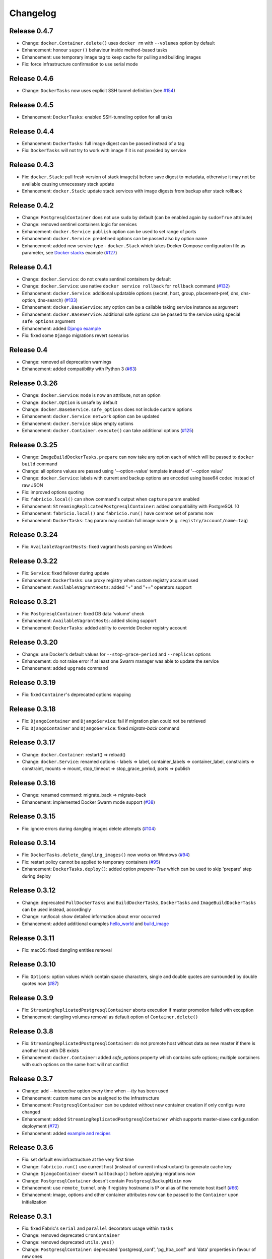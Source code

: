 Changelog
=========

Release 0.4.7
-------------

- Change: ``docker.Container.delete()`` uses ``docker rm`` with ``--volumes`` option by default
- Enhancement: honour ``super()`` behaviour inside method-based tasks
- Enhancement: use temporary image tag to keep cache for pulling and building images
- Fix: force infrastructure confirmation to use serial mode

Release 0.4.6
-------------

- Change: ``DockerTasks`` now uses explicit SSH tunnel definition (see `#154`_)

.. _#154: https://github.com/renskiy/fabricio/issues/154

Release 0.4.5
-------------

- Enhancement: ``DockerTasks``: enabled SSH-tunneling option for all tasks

Release 0.4.4
-------------

- Enhancement: ``DockerTasks``: full image digest can be passed instead of a tag
- Fix: ``DockerTasks`` will not try to work with image if it is not provided by service

Release 0.4.3
-------------

- Fix: ``docker.Stack``: pull fresh version of stack image(s) before save digest to metadata, otherwise it may not be available causing unnecessary stack update
- Enhancement: ``docker.Stack``: update stack services with image digests from backup after stack rollback

Release 0.4.2
-------------

- Change: ``PostgresqlContainer`` does not use ``sudo`` by default (can be enabled again by ``sudo=True`` attribute)
- Change: removed sentinel containers logic for services
- Enhancement: ``docker.Service``: ``publish`` option can be used to set range of ports
- Enhancement: ``docker.Service``: predefined options can be passed also by option name
- Enhancement: added new service type - ``docker.Stack`` which takes Docker Compose configuration file as parameter, see `Docker stacks`_ example (`#127`_)

.. _Docker stacks: examples/service/stack/
.. _#127: https://github.com/renskiy/fabricio/issues/127

Release 0.4.1
-------------

- Change: ``docker.Service``: do not create sentinel containers by default
- Change: ``docker.Service``: use native ``docker service rollback`` for ``rollback`` command (`#132`_)
- Enhancement: ``docker.Service``: additional updatable options (secret, host, group, placement-pref, dns, dns-option, dns-search) (`#133`_)
- Enhancement: ``docker.BaseService``: any option can be a callable taking service instance as argument
- Enhancement: ``docker.BaseService``: additional safe options can be passed to the service using special ``safe_options`` argument
- Enhancement: added `Django example`_
- Fix: fixed some ``Django`` migrations revert scenarios

.. _Django example: examples/apps/django/
.. _#132: https://github.com/renskiy/fabricio/issues/132
.. _#133: https://github.com/renskiy/fabricio/issues/133

Release 0.4
-----------

- Change: removed all deprecation warnings
- Enhancement: added compatibility with Python 3 (`#63`_)

.. _#63: https://github.com/renskiy/fabricio/issues/63

Release 0.3.26
--------------

- Change: ``docker.Service``: ``mode`` is now an attribute, not an option
- Change: ``docker.Option`` is unsafe by default
- Change: ``docker.BaseService.safe_options`` does not include custom options
- Enhancement: ``docker.Service``: ``network`` option can be updated
- Enhancement: ``docker.Service`` skips empty options
- Enhancement: ``docker.Container.execute()`` can take additional options (`#125`_)

.. _#125: https://github.com/renskiy/fabricio/issues/125

Release 0.3.25
--------------

- Change: ``ImageBuildDockerTasks.prepare`` can now take any option each of which will be passed to ``docker build`` command
- Change: all options values are passed using '--option=value' template instead of '--option value'
- Change: ``docker.Service``: labels with current and backup options are encoded using base64 codec instead of raw JSON
- Fix: improved options quoting
- Fix: ``fabricio.local()`` can show command's output when ``capture`` param enabled
- Enhancement: ``StreamingReplicatedPostgresqlContainer``: added compatibility with PostgreSQL 10
- Enhancement: ``fabricio.local()`` and ``fabricio.run()`` have common set of params now
- Enhancement: ``DockerTasks``: ``tag`` param may contain full image name (e.g. ``registry/account/name:tag``)

Release 0.3.24
--------------

- Fix: ``AvailableVagrantHosts``: fixed vagrant hosts parsing on Windows

Release 0.3.22
--------------

- Fix: ``Service``: fixed failover during update
- Enhancement: ``DockerTasks``: use proxy registry when custom registry account used
- Enhancement: ``AvailableVagrantHosts``: added "+" and "+=" operators support

Release 0.3.21
--------------

- Fix: ``PostgresqlContainer``: fixed DB data 'volume' check
- Enhancement: ``AvailableVagrantHosts``: added slicing support
- Enhancement: ``DockerTasks``: added ability to override Docker registry account

Release 0.3.20
--------------

- Change: use Docker's default values for ``--stop-grace-period`` and ``--replicas`` options
- Enhancement: do not raise error if at least one Swarm manager was able to update the service
- Enhancement: added ``upgrade`` command

Release 0.3.19
--------------

- Fix: fixed ``Container``'s deprecated options mapping

Release 0.3.18
--------------

- Fix: ``DjangoContainer`` and ``DjangoService``: fail if migration plan could not be retrieved
- Fix: ``DjangoContainer`` and ``DjangoService``: fixed `migrate-back` command

Release 0.3.17
--------------

- Change: ``docker.Container``: restart() => reload()
- Change: ``docker.Service``: renamed options - labels => label, container_labels => container_label, constraints => constraint, mounts => mount, stop_timeout => stop_grace_period, ports => publish

Release 0.3.16
--------------

- Change: renamed command: migrate_back => migrate-back
- Enhancement: implemented Docker Swarm mode support (`#38`_)

.. _#38: https://github.com/renskiy/fabricio/issues/38

Release 0.3.15
--------------

- Fix: ignore errors during dangling images delete attempts (`#104`_)

.. _#104: https://github.com/renskiy/fabricio/issues/104

Release 0.3.14
--------------

- Fix: ``DockerTasks.delete_dangling_images()`` now works on Windows (`#94`_)
- Fix: restart policy cannot be applied to temporary containers (`#95`_)
- Enhancement: ``DockerTasks.deploy()``: added option `prepare=True` which can be used to skip 'prepare' step during deploy

.. _#94: https://github.com/renskiy/fabricio/issues/94
.. _#95: https://github.com/renskiy/fabricio/issues/95

Release 0.3.12
--------------

- Change: deprecated ``PullDockerTasks`` and ``BuildDockerTasks``, ``DockerTasks`` and ``ImageBuildDockerTasks`` can be used instead, accordingly
- Change: run/local: show detailed information about error occurred
- Enhancement: added additional examples `hello_world`_ and `build_image`_

.. _hello_world: examples/hello_world/
.. _build_image: examples/build_image/

Release 0.3.11
--------------

- Fix: macOS: fixed dangling entities removal

Release 0.3.10
--------------

- Fix: ``Options``: option values which contain space characters, single and double quotes are surrounded by double quotes now (`#87`_)

.. _#87: https://github.com/renskiy/fabricio/issues/87

Release 0.3.9
-------------

- Fix: ``StreamingReplicatedPostgresqlContainer`` aborts execution if master promotion failed with exception
- Enhancement: dangling volumes removal as default option of ``Container.delete()``

Release 0.3.8
-------------

- Fix: ``StreamingReplicatedPostgresqlContainer``: do not promote host without data as new master if there is another host with DB exists
- Enhancement: ``docker.Container``: added `safe_options` property which contains safe options; multiple containers with such options on the same host will not conflict

Release 0.3.7
-------------

- Change: add `--interactive` option every time when `--tty` has been used
- Enhancement: custom name can be assigned to the infrastructure
- Enhancement: ``PostgresqlContainer`` can be updated without new container creation if only configs were changed
- Enhancement: added ``StreamingReplicatedPostgresqlContainer`` which supports master-slave configuration deployment (`#72`_)
- Enhancement: added `example and recipes`_

.. _#72: https://github.com/renskiy/fabricio/issues/72
.. _example and recipes: examples/

Release 0.3.6
-------------

- Fix: set default env.infrastructure at the very first time
- Change: ``fabricio.run()`` use current host (instead of current infrastructure) to generate cache key
- Change: ``DjangoContainer`` doesn't call ``backup()`` before applying migrations now
- Change: ``PostgresqlContainer`` doesn't contain ``PostgresqlBackupMixin`` now
- Enhancement: use ``remote_tunnel`` only if registry hostname is IP or alias of the remote host itself (`#66`_)
- Enhancement: image, options and other container attributes now can be passed to the ``Container`` upon initialization

.. _#66: https://github.com/renskiy/fabricio/issues/66

Release 0.3.1
-------------

- Fix: fixed Fabric's ``serial`` and ``parallel`` decorators usage within ``Tasks``
- Change: removed deprecated ``CronContainer``
- Change: removed deprecated ``utils.yes()``
- Change: ``PostgresqlContainer``: deprecated 'postgresql_conf', 'pg_hba_conf' and 'data' properties in favour of new ones
- Change: ``PostgresqlBackupMixin``: deprecated 'db_backup_folder' and 'db_backup_name' properties in favour of new ones
- Change: ``PostgresqlBackupMixin``: removed ``db_backup_enabled`` flag
- Enhancement: ``fabricio.run()``: added 'use_cache=False' option which enables shared cache incapsulated within single infrastructure
- Enhancement: ``PostgresqlBackupMixin``: 'backup' and 'restore' cache result per infrastructure

Release 0.3
-----------

- Change: ``PostgresqlBackupMixin``: do actual backup only if ``db_backup_enabled`` is True
- Change: modified ``DockerTasks`` commands params order: force, tag, registry => tag, registry, force (`#52`_)
- Change: ``DockerTasks``: 'revert' command was removed from the list of available commands in favour of 'rollback'
- Change: ``tasks.infrastructure`` decorator does not require special environ variable to be autoconfirmed, instead special command '<infrastructure>.confirm' can be used for this purpose

.. _#52: https://github.com/renskiy/fabricio/issues/52

Release 0.2.17
--------------

- Fix: fixed bug when Container.update() changed container name

Release 0.2.16
--------------

- Fix: fixed Django migrations plan
- Fix: fixed Django migrations change detection

Release 0.2.14
--------------

- Change: ``tasks.DockerTasks.deploy()`` does not run ``backup`` task by default
- Enhancement: ``docker.Container.update()`` forces starting container if no changes detected
- Enhancement: ``apps.python.django.DjangoContainer.migrate()`` does not run ``migrate`` if actually no changes detected
- Enhancement: ``apps.python.django.DjangoContainer.migrate()`` calls ``backup()`` before applying migrations
- Enhancement: implemented ``apps.db.postgres.PostgresqlContainer.backup()`` and ``apps.db.postgres.PostgresqlContainer.restore()`` (`#17`_)
- Enhancement: Fabric's ``remote_tunnel`` has been muzzled and ``tasks.DockerTasks.pull()`` output enabled instead (`#42`_)

.. _#17: https://github.com/renskiy/fabricio/issues/17
.. _#42: https://github.com/renskiy/fabricio/issues/42

Release 0.2.13
--------------

- Enhancement: ``tasks.BuildDockerTasks.prepare()`` always uses ``docker build``'s --pull option

Release 0.2.12
--------------

- Fix: fixed Fabric's --display option (`#33`_)
- Enhancement: skip tasks which require host where last is not provided (`#45`_)

.. _#33: https://github.com/renskiy/fabricio/issues/33
.. _#45: https://github.com/renskiy/fabricio/issues/45
